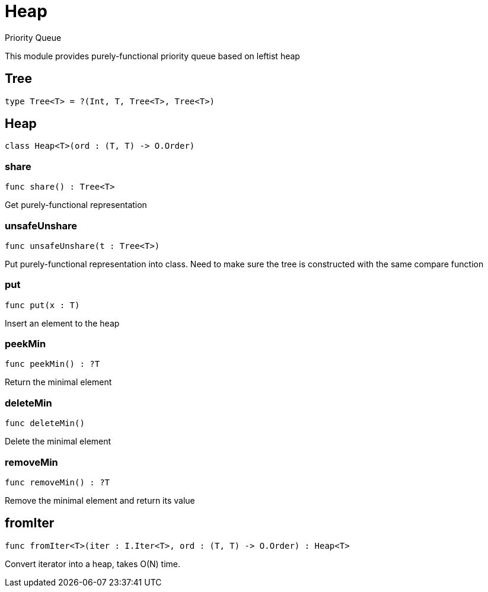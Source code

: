[[module.Heap]]
= Heap

Priority Queue

This module provides purely-functional priority queue based on leftist heap

[[type.Tree]]
== Tree

[source.no-repl,motoko]
----
type Tree<T> = ?(Int, T, Tree<T>, Tree<T>)
----



[[class.Heap]]
== Heap

[source.no-repl,motoko]
----
class Heap<T>(ord : (T, T) -> O.Order)
----





[[value.share]]
=== share

[source.no-repl,motoko]
----
func share() : Tree<T>
----

Get purely-functional representation

[[value.unsafeUnshare]]
=== unsafeUnshare

[source.no-repl,motoko]
----
func unsafeUnshare(t : Tree<T>)
----

Put purely-functional representation into class. Need to make sure the tree is constructed with the same compare function

[[value.put]]
=== put

[source.no-repl,motoko]
----
func put(x : T)
----

Insert an element to the heap

[[value.peekMin]]
=== peekMin

[source.no-repl,motoko]
----
func peekMin() : ?T
----

Return the minimal element

[[value.deleteMin]]
=== deleteMin

[source.no-repl,motoko]
----
func deleteMin()
----

Delete the minimal element

[[value.removeMin]]
=== removeMin

[source.no-repl,motoko]
----
func removeMin() : ?T
----

Remove the minimal element and return its value

[[value.fromIter]]
== fromIter

[source.no-repl,motoko]
----
func fromIter<T>(iter : I.Iter<T>, ord : (T, T) -> O.Order) : Heap<T>
----

Convert iterator into a heap, takes O(N) time.

